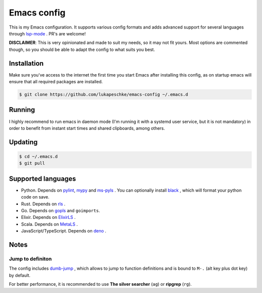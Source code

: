 ==============
 Emacs config
==============

This is my Emacs configuration. It supports various config formats and adds
advanced support for several languages through `lsp-mode`_ . PR's are welcome!

.. _lsp-mode: https://github.com/emacs-lsp/lsp-mode

**DISCLAIMER**: This is very opinionated and made to suit my needs, so it may
not fit yours. Most options are commented though, so you should be able to adapt
the config to what suits you best.

Installation
============

Make sure you've access to the internet the first time you start Emacs after
installing this config, as on startup emacs will ensure that all required
packages are installed.

.. code-block:: shell

   $ git clone https://github.com/lukapeschke/emacs-config ~/.emacs.d

Running
=======

I highly recommend to run emacs in daemon mode (I'm running it with a systemd
user service, but it is not mandatory) in order to benefit from instant start
times and shared clipboards, among others.


Updating
========

.. code-block:: shell

   $ cd ~/.emacs.d
   $ git pull

Supported languages
===================

* Python. Depends on pylint_, mypy_ and ms-pyls_ . You can optionally install black_ ,
  which will format your python code on save.

* Rust. Depends on rls_ .

* Go. Depends on gopls_ and ``goimports``.

* Elixir. Depends on ElixirLS_ .

* Scala. Depends on MetaLS_ .

* JavaScript/TypeScript. Depends on deno_ .

.. _pylint: https://www.pylint.org/
.. _mypy: https://mypy.readthedocs.io/
.. _ms-pyls: https://github.com/microsoft/python-language-server
.. _black: https://github.com/psf/black
.. _rls: https://github.com/rust-lang/rls
.. _gopls: https://github.com/golang/tools/blob/master/gopls/doc/user.md
.. _ElixirLS: https://github.com/JakeBecker/elixir-ls
.. _MetaLS: https://scalameta.org/metals/docs/editors/emacs.html
.. _deno: https://deno.land/


Notes
=====

Jump to definiton
+++++++++++++++++

The config includes `dumb-jump`_ , which allows to jump to function definitions
and is bound to ``M-.`` (alt key plus dot key) by default.

For better performance, it is recommended to use **The silver searcher**
(``ag``) or **ripgrep** (``rg``).

.. _dumb-jump: https://github.com/jacktasia/dumb-jump
